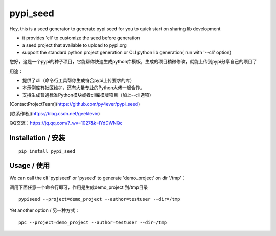 pypi_seed
=========

Hey, this is a seed generator to generate pypi seed  for you to quick start on sharing lib development \

- it provides 'cli' to customize the seed before generation

- a seed project that available to upload to pypi.org

- support the standard python project generation or CLI python lib generation( run with '--cli' option)

您好，这是一个pypi的种子项目，它能帮你快速生成python库模板，生成的项目稍微修改，就能上传到pypi分享自己的项目了 \

用途：

- 提供了cli（命令行工具帮你生成符合pypi上传要求的库）

- 本示例库有社区维护，还有大量专业的Python大佬一起合作。

- 支持生成普通标准Python模块或者cli库模版项目（加上--cli选项）



[ContactProjectTeam](https://github.com/py4ever/pypi_seed)

[联系作者](https://blog.csdn.net/geeklevin)

QQ交流：https://jq.qq.com/?_wv=1027&k=lYdDWNQc




Installation / 安装
--------------------------

::

    pip install pypi_seed



Usage / 使用
--------------------------

We can call the cli 'pypiseed' or 'pyseed' to generate 'demo_project' on dir '/tmp'：

调用下面任意一个命令行即可，作用是生成demo_project 到/tmp目录

::

    pypiseed --project=demo_project --author=testuser --dir=/tmp


Yet another option / 另一种方式：

::

    ppc --project=demo_project --author=testuser --dir=/tmp